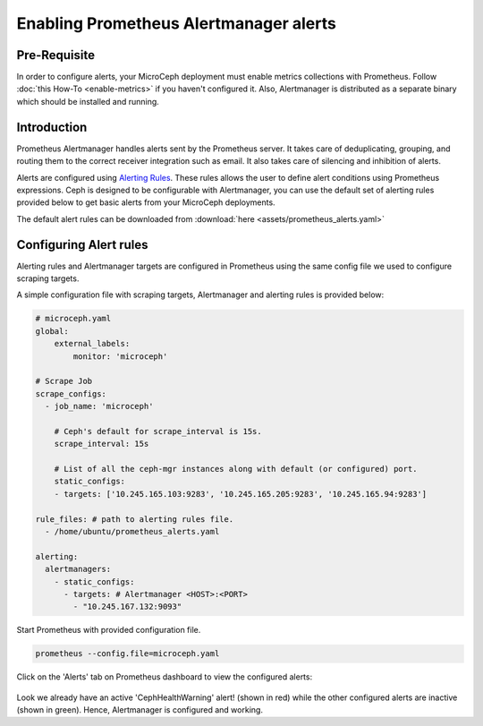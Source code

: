=======================================
Enabling Prometheus Alertmanager alerts
=======================================

Pre-Requisite
-------------
In order to configure alerts, your MicroCeph deployment must enable metrics collections with Prometheus. Follow :doc:`this How-To <enable-metrics>` if you haven't configured it. Also, Alertmanager is distributed as a separate binary which should be installed and running.

Introduction
------------

Prometheus Alertmanager handles alerts sent by the Prometheus server. It takes care of deduplicating, grouping, and routing them to the correct receiver integration such as email. It also takes care of silencing and inhibition of alerts.

Alerts are configured using `Alerting Rules <https://prometheus.io/docs/prometheus/latest/configuration/alerting_rules/>`_. These rules allows the user to define alert conditions using Prometheus expressions. Ceph is designed to be configurable with Alertmanager, you can use the default set of alerting rules provided below to get basic alerts from your MicroCeph deployments.

The default alert rules can be downloaded from :download:`here <assets/prometheus_alerts.yaml>`

Configuring Alert rules
-----------------------

Alerting rules and Alertmanager targets are configured in Prometheus using the same config file we used to configure scraping targets.

A simple configuration file with scraping targets, Alertmanager and alerting rules is provided below:

..  code-block:: yaml

    # microceph.yaml
    global:
        external_labels:
            monitor: 'microceph'

    # Scrape Job
    scrape_configs:
      - job_name: 'microceph'

        # Ceph's default for scrape_interval is 15s.
        scrape_interval: 15s

        # List of all the ceph-mgr instances along with default (or configured) port.
        static_configs:
        - targets: ['10.245.165.103:9283', '10.245.165.205:9283', '10.245.165.94:9283']

    rule_files: # path to alerting rules file.
      - /home/ubuntu/prometheus_alerts.yaml

    alerting:
      alertmanagers:
        - static_configs:
          - targets: # Alertmanager <HOST>:<PORT>
            - "10.245.167.132:9093"

Start Prometheus with provided configuration file.

..  code-block:: none

    prometheus --config.file=microceph.yaml

Click on the 'Alerts' tab on Prometheus dashboard to view the configured alerts:

.. figure:: assets/alerts

Look we already have an active 'CephHealthWarning' alert! (shown in red) while the other configured alerts are inactive (shown in green). Hence, Alertmanager is configured and working.
